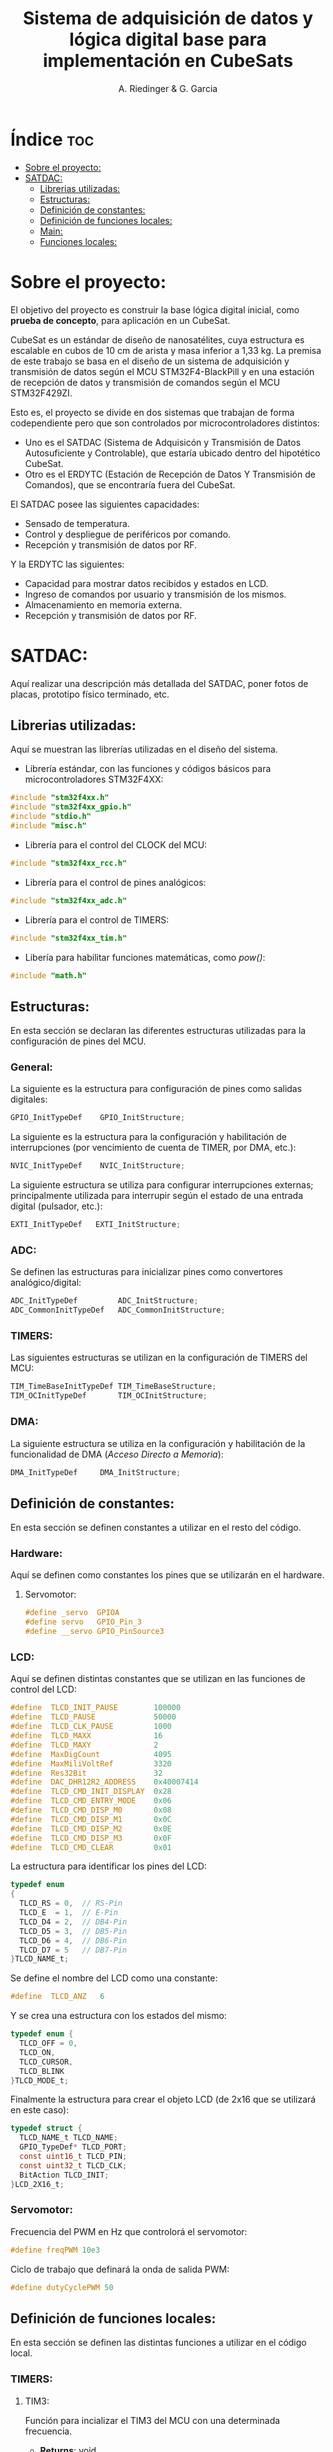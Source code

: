 #+TITLE: Sistema de adquisición de datos y lógica digital base para implementación en CubeSats
#+AUTHOR: A. Riedinger & G. Garcia
#+PROPERTY: header-args :tangle src/main.c

* Índice :toc:
- [[#sobre-el-proyecto][Sobre el proyecto:]]
- [[#satdac][SATDAC:]]
  - [[#librerias-utilizadas][Librerias utilizadas:]]
  - [[#estructuras][Estructuras:]]
  - [[#definición-de-constantes][Definición de constantes:]]
  - [[#definición-de-funciones-locales][Definición de funciones locales:]]
  - [[#main][Main:]]
  - [[#funciones-locales][Funciones locales:]]

* Sobre el proyecto:

El objetivo del proyecto es construir la base lógica digital inicial, como *prueba de concepto*, para aplicación en un CubeSat.

CubeSat es un estándar de diseño de nanosatélites, cuya estructura es escalable en cubos de 10 cm de arista y masa inferior a 1,33 kg. La premisa de este trabajo se basa en el diseño de un sistema de adquisición y transmisión de datos según el MCU STM32F4-BlackPill y en una estación de recepción de datos y transmisión de comandos según el MCU STM32F429ZI.

Esto es, el proyecto se divide en dos sistemas que trabajan de forma codependiente pero que son controlados por microcontroladores distintos:

 + Uno es el SATDAC (Sistema de Adquisicón y Transmisión de Datos Autosuficiente y Controlable), que estaría ubicado dentro del hipotético CubeSat.
 + Otro es el ERDYTC (Estación de Recepción de Datos Y Transmisión de Comandos), que se encontraría fuera del CubeSat.

El SATDAC posee las siguientes capacidades:

 + Sensado de temperatura.
 + Control y despliegue de periféricos por comando.
 + Recepción y transmisión de datos por RF.

Y la ERDYTC las siguientes:

 + Capacidad para mostrar datos recibidos y estados en LCD.
 + Ingreso de comandos por usuario y transmisión de los mismos.
 + Almacenamiento en memoria externa.
 + Recepción y transmisión de datos por RF.
* SATDAC:

Aquí realizar una descripción más detallada del SATDAC, poner fotos de placas, prototipo físico terminado, etc.

** Librerias utilizadas:

Aquí se muestran las librerías utilizadas en el diseño del sistema.

 + Librería estándar, con las funciones y códigos básicos para microcontroladores STM32F4XX:

#+begin_src C
#include "stm32f4xx.h"
#include "stm32f4xx_gpio.h"
#include "stdio.h"
#include "misc.h"
#+end_src

 + Librería para el control del CLOCK del MCU:

#+begin_src C
#include "stm32f4xx_rcc.h"
#+end_src

 + Librería para el control de pines analógicos:

#+begin_src C
#include "stm32f4xx_adc.h"
#+end_src

 + Librería para el control de TIMERS:

#+begin_src C
#include "stm32f4xx_tim.h"
#+end_src

 + Libería para habilitar funciones matemáticas, como /pow()/:

#+begin_src C
#include "math.h"
#+end_src
** Estructuras:

En esta sección se declaran las diferentes estructuras utilizadas para la configuración de pines del MCU.

*** General:

La siguiente es la estructura para configuración de pines como salidas digitales:

#+begin_src C
GPIO_InitTypeDef    GPIO_InitStructure;
#+end_src

La siguiente es la estructura para la configuración y habilitación de interrupciones (por vencimiento de cuenta de TIMER, por DMA, etc.):

#+begin_src C
NVIC_InitTypeDef    NVIC_InitStructure;
#+end_src

La siguiente estructura se utiliza para configurar interrupciones externas; principalmente utilizada para interrupir según el estado de una entrada digital (pulsador, etc.):

#+begin_src C
EXTI_InitTypeDef   EXTI_InitStructure;
#+end_src

*** ADC:

Se definen las estructuras para inicializar pines como convertores analógico/digital:

#+begin_src C
ADC_InitTypeDef         ADC_InitStructure;
ADC_CommonInitTypeDef   ADC_CommonInitStructure;
#+end_src
*** TIMERS:

Las siguientes estructuras se utilizan en la configuración de TIMERS del MCU:

#+begin_src C
TIM_TimeBaseInitTypeDef TIM_TimeBaseStructure;
TIM_OCInitTypeDef       TIM_OCInitStructure;
#+end_src

*** DMA:

La siguiente estructura se utiliza en la configuración y habilitación de la funcionalidad de DMA (/Acceso Directo a Memoria/):

#+begin_src C
DMA_InitTypeDef     DMA_InitStructure;
#+end_src

** Definición de constantes:
En esta sección se definen constantes a utilizar en el resto del código.

*** Hardware:

Aquí se definen como constantes los pines que se utilizarán en el hardware.

**** Servomotor:

#+begin_src C
#define _servo  GPIOA
#define servo   GPIO_Pin_3
#define __servo GPIO_PinSource3
#+end_src

*** LCD:

Aquí se definen distintas constantes que se utilizan en las funciones de control del LCD:

#+begin_src C
#define  TLCD_INIT_PAUSE        100000
#define  TLCD_PAUSE             50000
#define  TLCD_CLK_PAUSE         1000
#define  TLCD_MAXX              16
#define  TLCD_MAXY              2
#define  MaxDigCount            4095
#define  MaxMiliVoltRef         3320
#define  Res32Bit               32
#define  DAC_DHR12R2_ADDRESS    0x40007414
#define  TLCD_CMD_INIT_DISPLAY  0x28
#define  TLCD_CMD_ENTRY_MODE    0x06
#define  TLCD_CMD_DISP_M0       0x08
#define  TLCD_CMD_DISP_M1       0x0C
#define  TLCD_CMD_DISP_M2       0x0E
#define  TLCD_CMD_DISP_M3       0x0F
#define  TLCD_CMD_CLEAR         0x01
#+end_src

La estructura para identificar los pines del LCD:

#+begin_src C
typedef enum
{
  TLCD_RS = 0,  // RS-Pin
  TLCD_E  = 1,  // E-Pin
  TLCD_D4 = 2,  // DB4-Pin
  TLCD_D5 = 3,  // DB5-Pin
  TLCD_D6 = 4,  // DB6-Pin
  TLCD_D7 = 5   // DB7-Pin
}TLCD_NAME_t;
#+end_src

Se define el nombre del LCD como una constante:

#+begin_src C
#define  TLCD_ANZ   6
#+end_src

Y se crea una estructura con los estados del mismo:

#+begin_src C
typedef enum {
  TLCD_OFF = 0,
  TLCD_ON,
  TLCD_CURSOR,
  TLCD_BLINK
}TLCD_MODE_t;
#+end_src

Finalmente la estructura para crear el objeto LCD (de 2x16 que se utilizará en este caso):

#+begin_src C
typedef struct {
  TLCD_NAME_t TLCD_NAME;
  GPIO_TypeDef* TLCD_PORT;
  const uint16_t TLCD_PIN;
  const uint32_t TLCD_CLK;
  BitAction TLCD_INIT;
}LCD_2X16_t;
#+end_src
*** Servomotor:

Frecuencia del PWM en Hz que controlorá el servomotor:

#+begin_src C
#define freqPWM 10e3
#+end_src

Ciclo de trabajo que definará la onda de salida PWM:

#+begin_src C
#define dutyCyclePWM 50
#+end_src

** Definición de funciones locales:

En esta sección se definen las distintas funciones a utilizar en el código local.

*** TIMERS:
**** TIM3:
Función para incializar el TIM3 del MCU con una determinada frecuencia.

 + *Returns*: void.
 + *Params* : freq - Frecuencia en /[Hz]/ a la que se inicializará el TIM3.

#+begin_src C
void INIT_TIM3(uint32_t freq);
#+end_src

**** TIM4:

Función para inicializar el TIM4 para el control de la salida PWM necesaria para el control del servomotor:

 + *Returns*: void.
 + *Params* : void.

#+begin_src C
void INIT_TIMPWM(void);
#+end_src

Función para inicializar las salidas PWM4:

 + *Returns*: void.
 + *Params* : void.

#+begin_src C
void INIT_PWM(void);
#+end_src

*** Servomotor:

Función para inicializar la salida del servomotor como PWM:

 + *Returns*: void.
 + *Params* : void.

#+begin_src C
void INIT_SERVO(void);
#+end_src

Función para iniciar el proceso de movimiento del servomotor.

 + *Returns*: void.
 + *Params* : void.

#+begin_src C
void MOVE_SERVO(void);
#+end_src

** Main:

#+begin_src C
int main(void)
{
  while (1)
  {
  }
}
#+end_src
** Funciones locales:

En esta sección se implementan las diferentes funciones del código.

*** TIMERS:

**** TIM4:

Este es el TIMER utilizado para el control de la salida PWM.

***** Inicialización del TIMER:

Aquí se inicializa el TIMER para setear la frecuencia inicial del PWM.

#+begin_src C
void INIT_TIMPWM(void){
TIM_TimeBaseInitTypeDef TIM_BaseStruct;
#+end_src

En principio, se habilita el clock para el TIM4; el cual está conectado al bus APB1.

#+begin_src C
RCC_APB1PeriphClockCmd(RCC_APB1Periph_TIM4, ENABLE);
#+end_src

En este caso, como se quiere que la frecuencia del TIM sea la máxima, se seteará el prescaler en cero:

#+begin_src C
TIM_BaseStruct.TIM_Prescaler = 0;
#+end_src

Esto es debido a que la frecuencia de tick del TIM está definida como:

 + TIM_tickFreq = TIM_defaultFreq / (prescaller_set + 1)

De esta forma, se garantiza que TIM_tickFreq = TIM_defaultFreq.

Se setea el conteo hacia arriba:

#+begin_src C
TIM_BaseStruct.TIM_CounterMode = TIM_CounterMode_Up;
#+end_src

Ahora, para setear el periodo del TIM cuando se resetea, primero se debe obtener el valor máximo para el timer. En este caso, como el TIM es de 16 bits, el valor máximo será 2^16 = 65535.

Para obtener la frecuencia del PWM, la ecuación es:

 + PWM_freq = TIM_tickFreq / (TIM_period + 1)
 + TIM_period = TIM_tickFreq / PWM_freq - 1

Se obtiene un periodo entonces según:

#+begin_src C
TIM_BaseStruct.TIM_Period = SystemCoreClock / freqPWM - 1;
#+end_src

Y se terminan de inicializar los restantes parámetros del timer:

#+begin_src C
TIM_BaseStruct.TIM_ClockDivision = TIM_CKD_DIV1;
TIM_BaseStruct.TIM_RepetitionCounter = 0;
#+end_src

Finalmente, se carga la inicialización en la estructura del timer y se comienza el conteo:

#+begin_src C
TIM_TimeBaseInit(TIM4, &TIM_BaseStruct);
TIM_Cmd(TIM4, ENABLE);
}
#+end_src
***** Inicialización de las salidas PWM4:

Esta función setea los canales PWM a las salidas PWM del servo.

#+begin_src C
void INIT_PWM(void){
TIM_OCInitTypeDef TIM_OCStruct;
#+end_src

Primero, se setea el PWM en modo 2, lo que indica que la señal se generará comenzando en estado bajo. Luego, se habilitan las salidas PWM y se indica la polaridad:

#+begin_src C
TIM_OCStruct.TIM_OCMode = TIM_OCMode_PWM2;
TIM_OCStruct.TIM_OutputState = TIM_OutputState_Enable;
TIM_OCStruct.TIM_OCPolarity = TIM_OCPolarity_Low;
#+end_src

Ahora, para calcular el duty cycle de la señal:

 + pulseLength = ((TIM_Period + 1)*dutyCycle) / 100 - 1

donde dutyCycle está en porcentaje, entre 0% y 100%.

Por tanto, se crea una variable para calcular el periódo de trabajo del TIM4:

#+begin_src C
uint32_t TIM_Period = SystemCoreClock / freqPWM - 1;
#+end_src

Y entonces a partir de la misma se puede establecer el duty cycle del PWM:

#+begin_src C
TIM_OCStruct.TIM_Pulse = ((TIM_Period + 1) * dutyCycle) / 100 - 1;
#+end_src

Finalmente se carga la incialización a la estructura:

#+begin_src C
TIM_OC1Init(TIM4, &TIM_OCStruct);
TIM_OC1PreloadConfig(TIM4, TIM_OCPreload_Enable);
}
#+end_src
*** Servomotor:

Aquí se describen las funciones relacionadas con el funcionamiento del servomotor.

**** Inicialización:

Esta función inicializa la salida correspondiente al servo con soporte para PWM disparado según el TIM4:

#+begin_src C
void INIT_SERVO(void){
GPIO_InitTypeDef GPIO_InitStruct;
#+end_src

Se habilita el clock para el puerto donde estará la salida PWM (GPIOA - Pin 3):

#+begin_src C
RCC_AHB1PeriphClockCmd(RCC_AHB1Periph_GPIOA, ENABLE);
#+end_src

Configuración de la función alternante PWM disparada por el TIM4 para el pin correspondiente al servo:

#+begin_src C
GPIO_PinAFConfig(_servo, __servo, GPIO_AF_TIM4);
#+end_src

Se setea el pin finalmente y se carga en la estructura:

#+begin_src C
GPIO_InitStruct.GPIO_Pin = servo;
GPIO_InitStruct.GPIO_OType = GPIO_OType_PP;
GPIO_InitStruct.GPIO_PuPd = GPIO_PuPd_NOPULL;
GPIO_InitStruct.GPIO_Mode = GPIO_Mode_AF;
GPIO_InitStruct.GPIO_Speed = GPIO_Speed_100MHz;
GPIO_Init(GPIOD, &GPIO_InitStruct);
}
#+end_src
